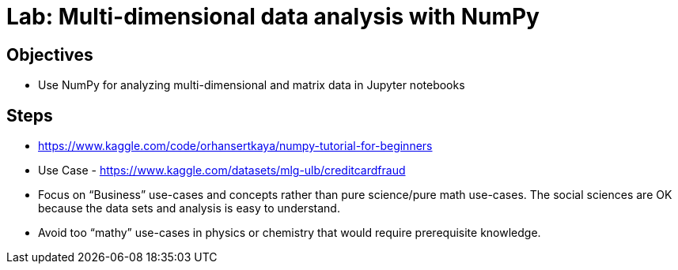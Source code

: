 = Lab: Multi-dimensional data analysis with NumPy

== Objectives

* Use NumPy for analyzing multi-dimensional and matrix data  in Jupyter notebooks

== Steps

* https://www.kaggle.com/code/orhansertkaya/numpy-tutorial-for-beginners  
* Use Case - https://www.kaggle.com/datasets/mlg-ulb/creditcardfraud  
* Focus on “Business” use-cases and concepts rather than pure science/pure math use-cases. The social sciences are OK because the data sets and analysis is easy to understand. 
* Avoid too “mathy” use-cases in physics or chemistry that would require prerequisite knowledge.



